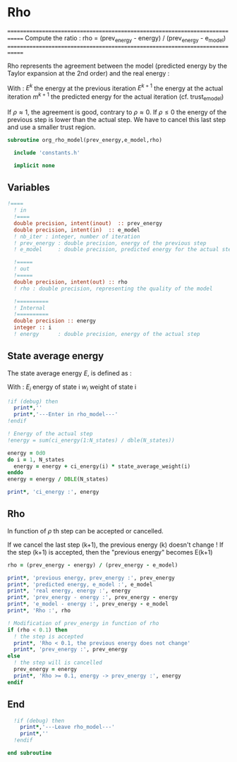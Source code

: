 * Rho

=============================================================================
 Compute the ratio : rho = (prev_energy - energy) / (prev_energy - e_model)
=============================================================================

Rho represents the agreement between the model (predicted energy by
the Taylor expansion at the 2nd order) and the real energy :

\begin{equation}
\rho^{k+1} = \frac{E^{k} - E^{k+1}}{E^{k} - m^{k+1}}
\end{equation}
With :
$E^{k}$ the energy at the previous iteration
$E^{k+1}$ the energy at the actual iteration
$m^{k+1}$ the predicted energy for the actual iteration
(cf. trust_e_model)

If $\rho \approx 1$, the agreement is good, contrary to $\rho \approx
0$. If $\rho \leq 0$ the energy of the previous step is lower than the
actual step. We have to cancel this last step and use a smaller trust
region.

#+BEGIN_SRC f90 :comments org :tangle org_rho_model.irp.f
subroutine org_rho_model(prev_energy,e_model,rho)

  include 'constants.h'

  implicit none
#+END_SRC  

** Variables

#+BEGIN_SRC f90 :comments org :tangle org_rho_model.irp.f
!====
  ! in
  !====
  double precision, intent(inout)  :: prev_energy
  double precision, intent(in)  :: e_model
  ! nb_iter : integer, number of iteration
  ! prev_energy : double precision, energy of the previous step
  ! e_model     : double precision, predicted energy for the actual step

  !=====
  ! out
  !=====
  double precision, intent(out) :: rho
  ! rho : double precision, representing the quality of the model

  !==========
  ! Internal
  !==========
  double precision :: energy
  integer :: i
  ! energy      : double precision, energy of the actual step
#+END_SRC

** State average energy
The state average energy $E$, is defined as :
\begin{equation}
E = \sum_i E_i w_i
\end{equation}
With :
$E_i$ energy of state i
$w_i$ weight of state i

#+BEGIN_SRC f90 :comments org :tangle org_rho_model.irp.f
  !if (debug) then
    print*,''
    print*,'---Enter in rho_model---'
  !endif

  ! Energy of the actual step
  !energy = sum(ci_energy(1:N_states) / dble(N_states))

  energy = 0d0
  do i = 1, N_states
    energy = energy + ci_energy(i) * state_average_weight(i)
  enddo
  energy = energy / DBLE(N_states)

  print*, 'ci_energy :', energy
#+END_SRC

** Rho
\begin{equation}
\rho^{k+1} = \frac{E^{k} - E^{k+1}}{E^{k} - m^{k+1}}
\end{equation}

In function of $\rho$ th step can be accepted or cancelled.

If we cancel the last step (k+1), the previous energy (k) doesn't
change !
If the step (k+1) is accepted, then the "previous energy" becomes E(k+1) 

#+BEGIN_SRC f90 :comments org :tangle org_rho_model.irp.f
  rho = (prev_energy - energy) / (prev_energy - e_model)

  print*, 'previous energy, prev_energy :', prev_energy
  print*, 'predicted energy, e_model :', e_model
  print*, 'real energy, energy :', energy
  print*, 'prev_energy - energy :', prev_energy - energy
  print*, 'e_model - energy :', prev_energy - e_model
  print*, 'Rho :', rho

  ! Modification of prev_energy in function of rho
  if (rho < 0.1) then
    ! the step is accepted  
    print*, 'Rho < 0.1, the previous energy does not change'
    print*, 'prev_energy :', prev_energy  
  else
    ! the step will is cancelled
    prev_energy = energy
    print*, 'Rho >= 0.1, energy -> prev_energy :', energy
  endif
#+END_SRC

** End 
#+BEGIN_SRC f90  :comments org :tangle org_rho_model.irp.f
  !if (debug) then
    print*,'---Leave rho_model---'
    print*,''
  !endif

end subroutine
#+END_SRC
